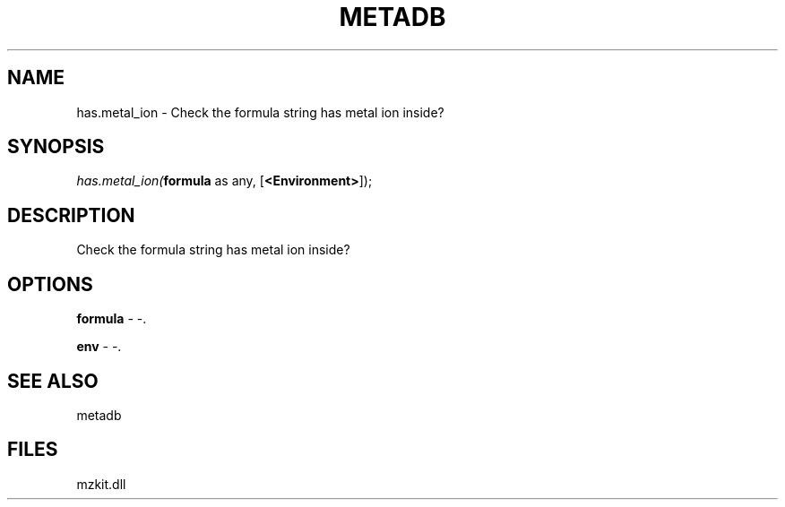 .\" man page create by R# package system.
.TH METADB 1 2000-1月 "has.metal_ion" "has.metal_ion"
.SH NAME
has.metal_ion \- Check the formula string has metal ion inside?
.SH SYNOPSIS
\fIhas.metal_ion(\fBformula\fR as any, 
[\fB<Environment>\fR]);\fR
.SH DESCRIPTION
.PP
Check the formula string has metal ion inside?
.PP
.SH OPTIONS
.PP
\fBformula\fB \fR\- -. 
.PP
.PP
\fBenv\fB \fR\- -. 
.PP
.SH SEE ALSO
metadb
.SH FILES
.PP
mzkit.dll
.PP
